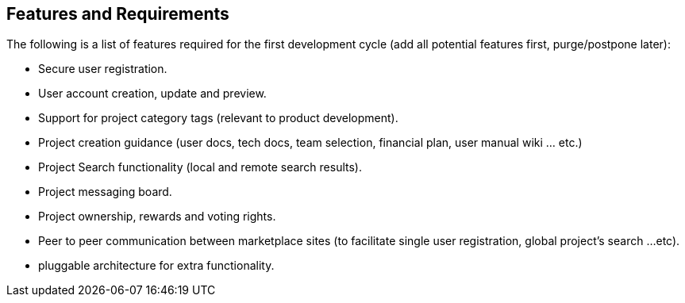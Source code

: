 == Features and Requirements
The following is a list of features required for the first
development cycle (add all potential features first, purge/postpone
later):

* Secure user registration.
* User account creation, update and preview.
* Support for project category tags (relevant to product
    development).
* Project creation guidance (user docs, tech docs, team selection,
    financial plan, user manual wiki ... etc.)
* Project Search functionality (local and remote search results).
* Project messaging board.
* Project ownership, rewards and voting rights.
* Peer to peer communication between marketplace sites (to facilitate
    single user registration, global project's search ...etc).
* pluggable architecture for extra functionality.

